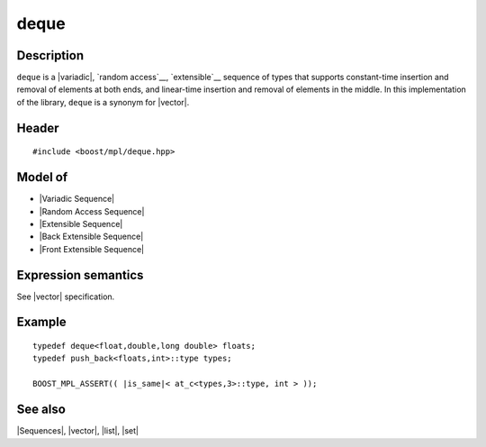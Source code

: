 .. Sequences/Classes//deque |30

deque
=====

Description
-----------

``deque`` is a |variadic|, `random access`__, `extensible`__ sequence of types that 
supports constant-time insertion and removal of elements at both ends, and 
linear-time insertion and removal of elements in the middle. In this implementation 
of the library, ``deque`` is a synonym for |vector|.

__ `Random Access Sequence`_
__ `Extensible Sequence`_

Header
------

.. parsed-literal::

    #include <boost/mpl/deque.hpp>


Model of
--------

* |Variadic Sequence|
* |Random Access Sequence|
* |Extensible Sequence|
* |Back Extensible Sequence|
* |Front Extensible Sequence|


Expression semantics
--------------------

See |vector| specification.


Example
-------

.. parsed-literal::
    
    typedef deque<float,double,long double> floats;
    typedef push_back<floats,int>::type types;

    BOOST_MPL_ASSERT(( |is_same|\< at_c<types,3>::type, int > ));


See also
--------

|Sequences|, |vector|, |list|, |set|
